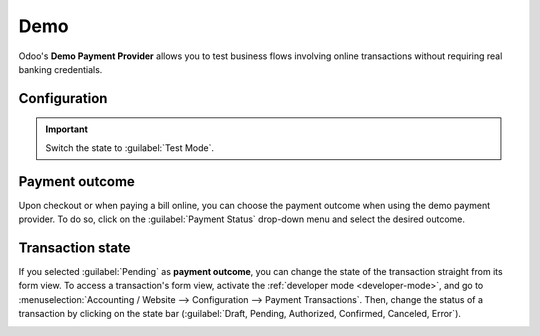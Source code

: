 ====
Demo
====

Odoo's **Demo Payment Provider** allows you to test business flows involving online transactions
without requiring real banking credentials.

Configuration
=============

.. seealso::
   :ref:`payment-providers-add-new`

.. important::
   Switch the state to :guilabel:`Test Mode`.

Payment outcome
===============

Upon checkout or when paying a bill online, you can choose the payment outcome when using the demo
payment provider. To do so, click on the :guilabel:`Payment Status` drop-down menu and select the
desired outcome.

.. image:: demo/demo-payment-outcome.png
   :align: center
   :alt: Payment status outcomes.

Transaction state
=================

If you selected :guilabel:`Pending` as **payment outcome**, you can change the state of the
transaction straight from its form view. To access a transaction's form view, activate the
:ref:`developer mode <developer-mode>`, and go to :menuselection:`Accounting / Website -->
Configuration --> Payment Transactions`. Then, change the status of a transaction by clicking on the
state bar (:guilabel:`Draft, Pending, Authorized, Confirmed, Canceled, Error`).

.. image:: demo/demo-view-form.png
   :align: center
   :alt: Transaction's status bar.
